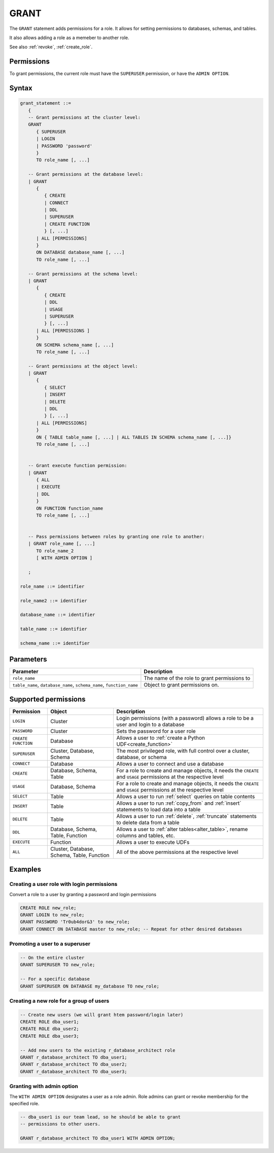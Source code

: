.. _grant:

*****************
GRANT
*****************

The ``GRANT`` statement adds permissions for a role. It allows for setting permissions to databases, schemas, and tables.

It also allows adding a role as a memeber to another role.

See also :ref:`revoke`, :ref:`create_role`.

Permissions
=============

To grant permissions, the current role must have the ``SUPERUSER`` permission, or have the ``ADMIN OPTION``.

Syntax
==========

.. code-block:: postgres

   grant_statement ::=
      { 
      -- Grant permissions at the cluster level:
      GRANT 
         { SUPERUSER
         | LOGIN 
         | PASSWORD 'password' 
         } 
         TO role_name [, ...] 
      
      -- Grant permissions at the database level:
      | GRANT
         {
            { CREATE
            | CONNECT
            | DDL
            | SUPERUSER
            | CREATE FUNCTION
            } [, ...] 
         | ALL [PERMISSIONS]
         }  
         ON DATABASE database_name [, ...]
         TO role_name [, ...] 
      
      -- Grant permissions at the schema level: 
      | GRANT 
         {
            { CREATE 
            | DDL 
            | USAGE 
            | SUPERUSER 
            } [, ...]
         | ALL [PERMISSIONS ]
         } 
         ON SCHEMA schema_name [, ...] 
         TO role_name [, ...]
      
      -- Grant permissions at the object level: 
      | GRANT 
         {
            { SELECT 
            | INSERT 
            | DELETE 
            | DDL 
            } [, ...]
         | ALL [PERMISSIONS]
         }
         ON { TABLE table_name [, ...] | ALL TABLES IN SCHEMA schema_name [, ...]} 
         TO role_name [, ...]
      
                  
      -- Grant execute function permission: 
      | GRANT 
         { ALL 
         | EXECUTE 
         | DDL
         } 
         ON FUNCTION function_name 
         TO role_name [, ...]
       
                  
      -- Pass permissions between roles by granting one role to another: 
      | GRANT role_name [, ...] 
         TO role_name_2
         [ WITH ADMIN OPTION ]

      ;

   role_name ::= identifier  
   
   role_name2 ::= identifier  
   
   database_name ::= identifier
   
   table_name ::= identifier
   
   schema_name ::= identifier

Parameters
============

.. list-table:: 
   :widths: auto
   :header-rows: 1
   
   * - Parameter
     - Description
   * - ``role_name``
     - The name of the role to grant permissions to
   * - ``table_name``, ``database_name``, ``schema_name``, ``function_name``
     - Object to grant permissions on.

Supported permissions
=======================

.. list-table:: 
   :widths: auto
   :header-rows: 1
   
   * - Permission
     - Object
     - Description
   * - ``LOGIN``
     - Cluster
     - Login permissions (with a password) allows a role to be a user and login to a database
   * - ``PASSWORD``
     - Cluster
     - Sets the password for a user role
   * - ``CREATE FUNCTION``
     - Database
     - Allows a user to :ref:`create a Python UDF<create_function>`
   * - ``SUPERUSER``
     - Cluster, Database, Schema
     - The most privileged role, with full control over a cluster, database, or schema
   * - ``CONNECT``
     - Database
     - Allows a user to connect and use a database
   * - ``CREATE``
     - Database, Schema, Table
     - For a role to create and manage objects, it needs the ``CREATE`` and ``USAGE`` permissions at the respective level
   * - ``USAGE``
     - Database, Schema
     - For a role to create and manage objects, it needs the ``CREATE`` and ``USAGE`` permissions at the respective level
   * - ``SELECT``
     - Table
     - Allows a user to run :ref:`select` queries on table contents 
   * - ``INSERT``
     - Table
     - Allows a user to run :ref:`copy_from` and :ref:`insert` statements to load data into a table
   * - ``DELETE``
     - Table
     - Allows a user to run :ref:`delete`, :ref:`truncate` statements to delete data from a table
   * - ``DDL``
     - Database, Schema, Table, Function
     - Allows a user to :ref:`alter tables<alter_table>`, rename columns and tables, etc.
   * - ``EXECUTE``
     - Function
     - Allows a user to execute UDFs
   * - ``ALL``
     - Cluster, Database, Schema, Table, Function
     - All of the above permissions at the respective level

Examples
===========

Creating a user role with login permissions
----------------------------------------------

Convert a role to a user by granting a password and login permissions

.. code-block:: postgres

   CREATE ROLE new_role;
   GRANT LOGIN to new_role;
   GRANT PASSWORD 'Tr0ub4dor&3' to new_role;
   GRANT CONNECT ON DATABASE master to new_role; -- Repeat for other desired databases

Promoting a user to a superuser
-------------------------------------

.. code-block:: postgres
   
   -- On the entire cluster
   GRANT SUPERUSER TO new_role;
   
   -- For a specific database
   GRANT SUPERUSER ON DATABASE my_database TO new_role;


Creating a new role for a group of users
--------------------------------------------

.. code-block:: postgres
   
   -- Create new users (we will grant htem password/login later)
   CREATE ROLE dba_user1;
   CREATE ROLE dba_user2;
   CREATE ROLE dba_user3;

   -- Add new users to the existing r_database_architect role
   GRANT r_database_architect TO dba_user1;
   GRANT r_database_architect TO dba_user2;
   GRANT r_database_architect TO dba_user3;

Granting with admin option
------------------------------

The ``WITH ADMIN OPTION`` designates a user as a role admin. Role admins can grant or revoke membership for the specified role.

.. code-block:: postgres
   
   -- dba_user1 is our team lead, so he should be able to grant
   -- permissions to other users.
   
   GRANT r_database_architect TO dba_user1 WITH ADMIN OPTION;

